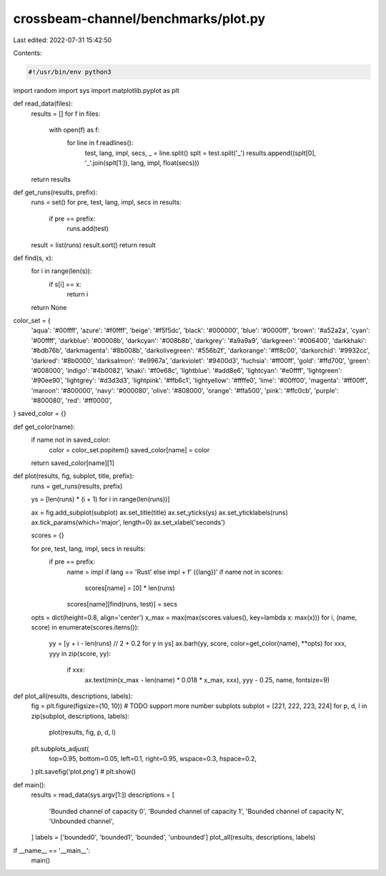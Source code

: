 crossbeam-channel/benchmarks/plot.py
====================================

Last edited: 2022-07-31 15:42:50

Contents:

.. code-block:: py

    #!/usr/bin/env python3
import random
import sys
import matplotlib.pyplot as plt


def read_data(files):
    results = []
    for f in files:
        with open(f) as f:
            for line in f.readlines():
                test, lang, impl, secs, _ = line.split()
                splt = test.split('_')
                results.append((splt[0], '_'.join(splt[1:]), lang, impl, float(secs)))
    return results


def get_runs(results, prefix):
    runs = set()
    for pre, test, lang, impl, secs in results:
        if pre == prefix:
            runs.add(test)
    result = list(runs)
    result.sort()
    return result


def find(s, x):
    for i in range(len(s)):
        if s[i] == x:
            return i
    return None


color_set = {
    'aqua': '#00ffff',
    'azure': '#f0ffff',
    'beige': '#f5f5dc',
    'black': '#000000',
    'blue': '#0000ff',
    'brown': '#a52a2a',
    'cyan': '#00ffff',
    'darkblue': '#00008b',
    'darkcyan': '#008b8b',
    'darkgrey': '#a9a9a9',
    'darkgreen': '#006400',
    'darkkhaki': '#bdb76b',
    'darkmagenta': '#8b008b',
    'darkolivegreen': '#556b2f',
    'darkorange': '#ff8c00',
    'darkorchid': '#9932cc',
    'darkred': '#8b0000',
    'darksalmon': '#e9967a',
    'darkviolet': '#9400d3',
    'fuchsia': '#ff00ff',
    'gold': '#ffd700',
    'green': '#008000',
    'indigo': '#4b0082',
    'khaki': '#f0e68c',
    'lightblue': '#add8e6',
    'lightcyan': '#e0ffff',
    'lightgreen': '#90ee90',
    'lightgrey': '#d3d3d3',
    'lightpink': '#ffb6c1',
    'lightyellow': '#ffffe0',
    'lime': '#00ff00',
    'magenta': '#ff00ff',
    'maroon': '#800000',
    'navy': '#000080',
    'olive': '#808000',
    'orange': '#ffa500',
    'pink': '#ffc0cb',
    'purple': '#800080',
    'red': '#ff0000',
}
saved_color = {}


def get_color(name):
    if name not in saved_color:
        color = color_set.popitem()
        saved_color[name] = color
    return saved_color[name][1]


def plot(results, fig, subplot, title, prefix):
    runs = get_runs(results, prefix)

    ys = [len(runs) * (i + 1) for i in range(len(runs))]

    ax = fig.add_subplot(subplot)
    ax.set_title(title)
    ax.set_yticks(ys)
    ax.set_yticklabels(runs)
    ax.tick_params(which='major', length=0)
    ax.set_xlabel('seconds')

    scores = {}

    for pre, test, lang, impl, secs in results:
        if pre == prefix:
            name = impl if lang == 'Rust' else impl + f' ({lang})'
            if name not in scores:
                scores[name] = [0] * len(runs)
            scores[name][find(runs, test)] = secs

    opts = dict(height=0.8, align='center')
    x_max = max(max(scores.values(), key=lambda x: max(x)))
    for i, (name, score) in enumerate(scores.items()):
        yy = [y + i - len(runs) // 2 + 0.2 for y in ys]
        ax.barh(yy, score, color=get_color(name), **opts)
        for xxx, yyy in zip(score, yy):
            if xxx:
                ax.text(min(x_max - len(name) * 0.018 * x_max, xxx), yyy - 0.25, name, fontsize=9)


def plot_all(results, descriptions, labels):
    fig = plt.figure(figsize=(10, 10))
    # TODO support more number subplots
    subplot = [221, 222, 223, 224]
    for p, d, l in zip(subplot, descriptions, labels):
        plot(results, fig, p, d, l)
    plt.subplots_adjust(
        top=0.95,
        bottom=0.05,
        left=0.1,
        right=0.95,
        wspace=0.3,
        hspace=0.2,
    )
    plt.savefig('plot.png')
    # plt.show()


def main():
    results = read_data(sys.argv[1:])
    descriptions = [
        'Bounded channel of capacity 0',
        'Bounded channel of capacity 1',
        'Bounded channel of capacity N',
        'Unbounded channel',
    ]
    labels = ['bounded0', 'bounded1', 'bounded', 'unbounded']
    plot_all(results, descriptions, labels)


if __name__ == '__main__':
    main()


